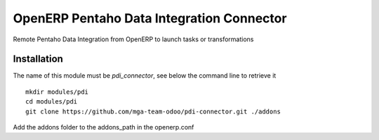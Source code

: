 OpenERP Pentaho Data Integration Connector
==========================================

Remote Pentaho Data Integration from OpenERP to launch tasks or transformations

Installation
------------

The name of this module must be *pdi_connector*, see below the command line to retrieve it

::

    mkdir modules/pdi
    cd modules/pdi
    git clone https://github.com/mga-team-odoo/pdi-connector.git ./addons

Add the addons folder to the addons_path in the openerp.conf

